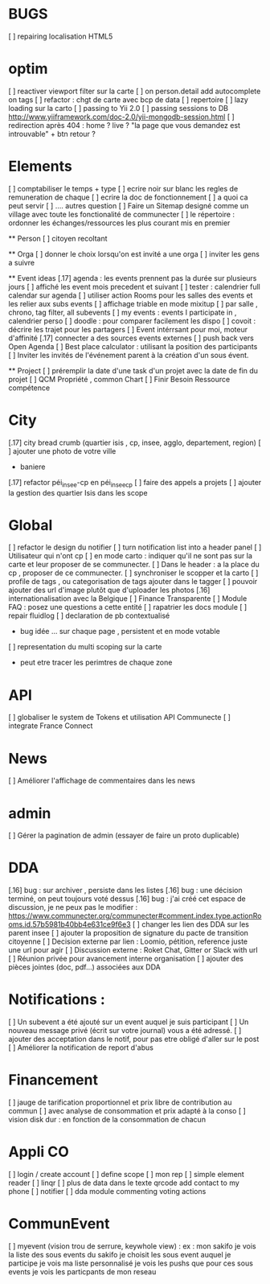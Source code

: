 * BUGS
[ ] repairing localisation HTML5

* optim
[ ] reactiver viewport filter sur la carte
[ ] on person.detail add autocomplete on tags
[ ] refactor : chgt de carte avec bcp de data
  [ ] repertoire
  [ ] lazy loading sur la carto
[ ] passing to Yii 2.0
[ ] passing sessions to DB [[http://www.yiiframework.com/doc-2.0/yii-mongodb-session.html]]
[ ] redirection après 404 : home ? live ? "la page que vous demandez est introuvable" + btn retour ?

* Elements
[ ] comptabiliser le temps + type 
[ ] ecrire noir sur blanc les regles de remuneration de chaque 
[ ] ecrire la doc de fonctionnement 
  [ ] a quoi ca peut servir 
  [ ] .... autres question
[ ] Faire un Sitemap designé comme un village avec toute les fonctionalité de communecter
[ ] le répertoire : ordonner les échanges/ressources les plus courant mis en premier

  ** Person 
  [ ] citoyen recoltant

  ** Orga
  [ ] donner le choix lorsqu'on est invité a une orga 
      [ ] inviter les gens a suivre

  ** Event ideas 
  [.17] agenda : les events prennent pas la durée sur plusieurs jours
  [ ] affiché les event mois precedent et suivant
  [ ] tester : calendrier full calendar sur agenda 
  [ ] utiliser action Rooms pour les salles des events et les relier aux subs events
      [ ] affichage triable en mode mixitup
          [ ] par salle , chrono, tag filter, all subevents
          [ ] my events : events I participate in , calendrier perso 
              [ ] doodle : pour comparer facilement les dispo 
              [ ] covoit : décrire les trajet pour les partagers
  [ ] Event intérrsant pour moi, moteur d'affinité
  [.17] connecter a des sources events externes 
  [ ] push back vers Open Agenda
  [ ] Best place calculator : utilisant la position des participants
  [ ] Inviter les invités de l'événement parent à la création d'un sous évent.

  ** Project
  [ ] préremplir la date d'une task d'un projet avec la date de fin du projet
  [ ] QCM Propriété , common Chart
  [ ] Finir Besoin Ressource compétence

* City 
[.17] city bread crumb (quartier isis , cp, insee, agglo, departement, region)  
[ ] ajouter une photo de votre ville 
    - baniere 
[.17] refactor péi_insee-cp en péi_insee_cp
[ ] faire des appels a projets 
[ ] ajouter la gestion des quartier Isis dans les scope

* Global
[ ] refactor le design du notifier 
[ ] turn notification list into a header panel
[ ] Utilisateur qui n'ont cp
  [ ]  en mode carto : indiquer qu'il ne sont pas sur la carte et leur proposer de se communecter. 
  [ ]  Dans le header : a la place du cp , proposer de ce communecter.
[ ] synchroniser le scopper et la carto 
[ ] profile de tags , ou categorisation de tags ajouter dans le tagger
[ ] pouvoir ajouter des url d'image plutôt que d'uploader les photos
[.16] internationalisation avec la Belgique
[ ] Finance Transparente
[ ] Module FAQ : posez une questions a cette entité
[ ] rapatrier les docs module
[ ] repair fluidlog
[ ] declaration de pb contextualisé 
  - bug idée ... sur chaque page , persistent et en mode votable
[ ] representation du multi scoping sur la carte
        - peut etre tracer les perimtres de chaque zone

* API 
[ ] globaliser le system de Tokens et utilisation API Communecte
[ ] integrate France Connect

* News
  [ ] Améliorer l'affichage de commentaires dans les news

* admin 
  [ ] Gérer la pagination de admin (essayer de faire un proto duplicable)

* DDA
[.16] bug : sur archiver , persiste dans les listes 
[.16] bug : une décision terminé, on peut toujours voté dessus
[.16] bug : j'ai créé cet espace de discussion, je ne peux pas le modifier : https://www.communecter.org/communecter#comment.index.type.actionRooms.id.57b5981b40bb4e631ce9f6e3
[ ] changer les lien des DDA sur les parent insee
[ ] ajouter la proposition de signature du pacte de transition citoyenne
[ ] Decision externe par lien : Loomio, pétition, reference juste une url pour agir
[ ] Discussion externe : Roket Chat, Gitter or Slack with url 
[ ] Réunion privée pour avancement interne organisation
[ ] ajouter des pièces jointes (doc, pdf...) associées aux DDA

* Notifications :
    [ ] Un subevent a été ajouté sur un event auquel je suis participant
    [ ] Un nouveau message privé (écrit sur votre journal) vous a été adressé.
    [ ] ajouter des acceptation dans le notif, pour pas etre obligé d'aller sur le post
    [ ] Améliorer la notification de report d'abus

* Financement 
[ ] jauge de tarification proportionnel et prix libre de contribution au commun 
    [ ] avec analyse de consommation et prix adapté à la conso
    [ ] vision disk dur : en fonction de la consommation de chacun 

* Appli CO
[ ] login / create account
[ ] define scope
[ ] mon rep 
[ ] simple element reader
[ ] linqr
[ ] plus de data dans le texte qrcode 
    add contact to my phone
[ ] notifier 
[ ] dda module
    commenting
    voting
    actions

* CommunEvent
  [ ] myevent (vision trou de serrure, keywhole view) : ex : mon sakifo  
    je vois la liste des sous events du sakifo
    je choisit les sous event auquel je participe 
    je vois ma liste personnalisé
    je vois les pushs que pour ces sous events
    je vois les particpants de mon reseau

